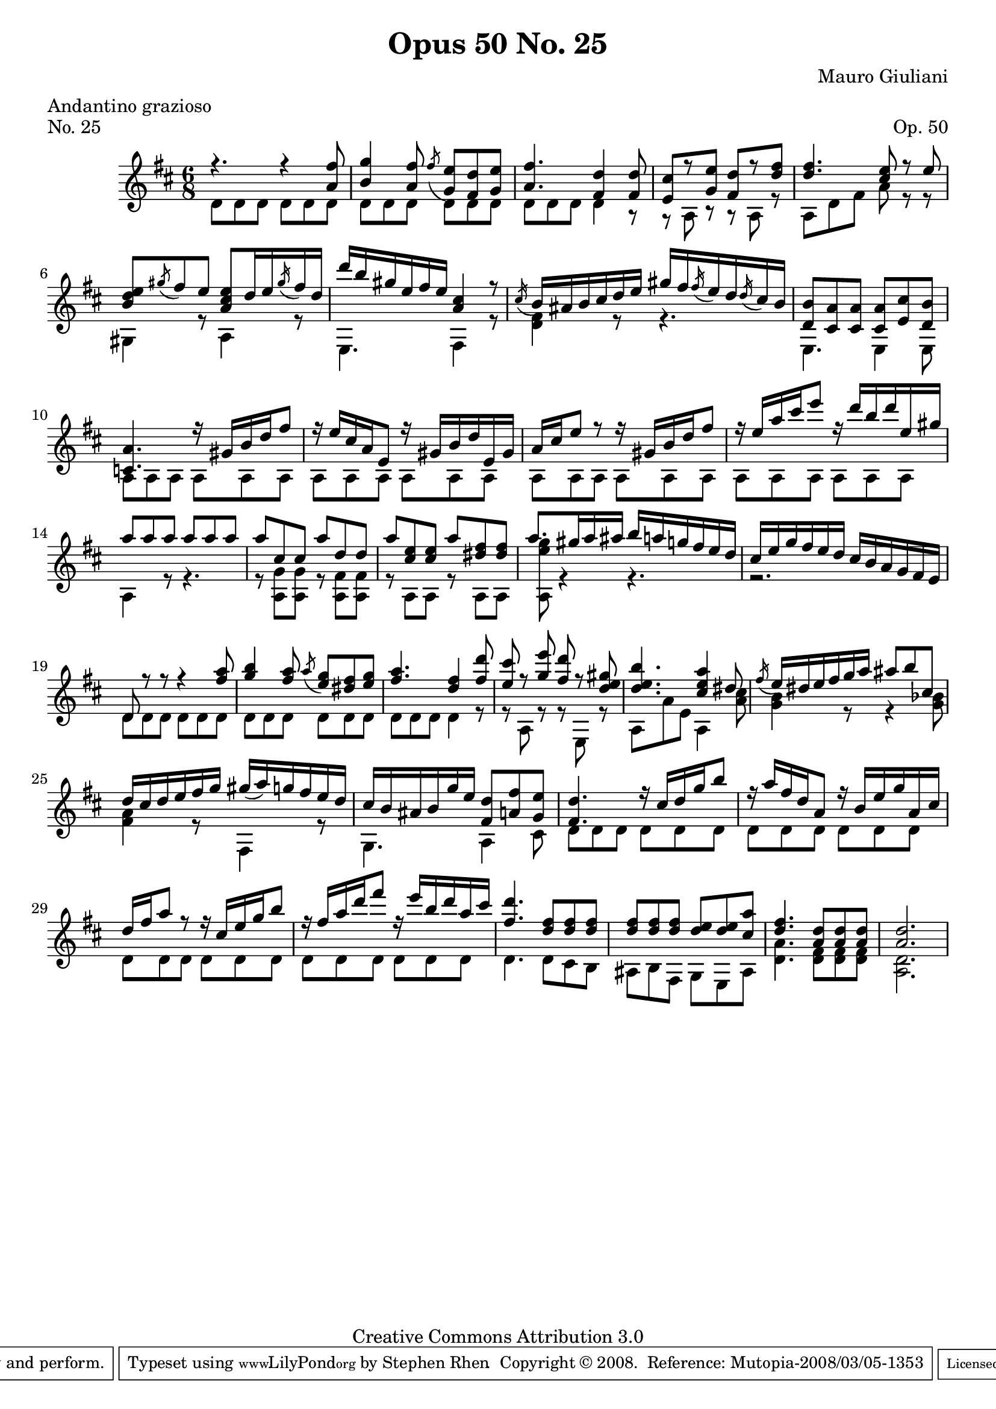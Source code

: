 \version "2.10.33"

\header {
  title             = "Opus 50 No. 25"
  composer          = "Mauro Giuliani"
  meter             = "Andantino grazioso"
  opus              = "Op. 50"
  piece             = "No. 25"
  mutopiacomposer   = "GiulianiM"
  mutopiainstrument = "Guitar"
  source            = "Statens musikbibliotek - The Music Library of Sweden"
  style             = "Classical"
  copyright         = "Creative Commons Attribution 3.0"
  maintainer        = "Stephen Rhen"
  maintainerEmail   = "srhen@verizon.net"
 footer = "Mutopia-2008/03/05-1353"
 tagline = \markup { \override #'(box-padding . 1.0) \override #'(baseline-skip . 2.7) \box \center-align { \small \line { Sheet music from \with-url #"http://www.MutopiaProject.org" \line { \teeny www. \hspace #-1.0 MutopiaProject \hspace #-1.0 \teeny .org \hspace #0.5 } • \hspace #0.5 \italic Free to download, with the \italic freedom to distribute, modify and perform. } \line { \small \line { Typeset using \with-url #"http://www.LilyPond.org" \line { \teeny www. \hspace #-1.0 LilyPond \hspace #-1.0 \teeny .org } by \maintainer \hspace #-1.0 . \hspace #0.5 Copyright © 2008. \hspace #0.5 Reference: \footer } } \line { \teeny \line { Licensed under the Creative Commons Attribution 3.0 (Unported) License, for details see: \hspace #-0.5 \with-url #"http://creativecommons.org/licenses/by/3.0" http://creativecommons.org/licenses/by/3.0 } } } }
}

saprano = \relative d'' {
  \stemUp
  \slurDown
  r4. r4 <a fis'>8
  <b g'>4 <a fis'>8 \acciaccatura fis' <g, e'> <fis d'> <g e'>
  <a fis'>4. <fis d'>4 <fis d'>8
  <e cis'>8[ r <g e'>] <fis d'>[ r <d' fis>]
%5
  <d fis>4. <cis e>8 r e
  <b d e>8 \acciaccatura gis' fis e <a, cis e> d16 e \acciaccatura gis fis d
  d'16 b gis e fis e <a, cis>4 r8
  \acciaccatura cis16 b ais b cis d e gis fis \acciaccatura fis e d \acciaccatura d cis b
  <d, b'>8 <cis a'> <cis a'> <cis a'> <e cis'> <d b'>
%10
  <c a'>4. r16 gis' b d fis8
  r16 e cis a e8 r16 gis b d e, gis
  a16 cis e8 r r16 gis, b d fis8
  r16 e a cis e8 r16 d b d e, gis
  a8 a a a a a
%15
  a8 cis, cis a' d, d
  a' <cis, e> <cis e> a' <dis, fis> <dis fis>
  a'8. gis16 a ais b a g fis e d
  cis16 e g fis e d cis b a g fis e
  d8 r r r4 <fis' a>8
%20
  <g b>4 <fis a>8 \acciaccatura a <e g> <dis fis> <e g>
  <fis a>4. <d fis>4 <fis d'>8
  <e cis'>8 r <g e'> <fis d'> r <d e gis>
  <d e b'>4. <cis e a>4 dis8
  \acciaccatura fis16 e dis e fis g a ais8 b cis,
%25
  d16 cis d e fis g gis( a) g fis e d
  cis16 b ais b g' e <fis, d'>8 <a fis'> <g e'>
  <fis d'>4. r16 cis' d g b8
  r16 a fis d a8 r16 b e g a, cis
  d16 fis a8 r r16 cis, e g b8
%30
  r16 fis a d fis8 r16 e b d a cis
  <fis, d'>4. <d fis>8 <d fis> <d fis> 
  <d fis>8 <d fis> <d fis> <d e> <d e> <cis a'>
  <d fis>4. <a d>8 <a d> <a d>
  <a d>2.
}

bass = \relative d' {
  \stemDown
  d8 d d d d d
  d8 d d d d d
  d8 d d d4 r8
  r8 a r r a r
%5
  a8 d fis a r r
  gis,4 r8 a4 r8
  e4. fis4 r8
  <d' fis>4 r8 r4.
  e,4. e4 e8
%10
  a8 a a a a a
  a8 a a a a a
  a8 a a a a a
  a8 a a a a a
  a4 r8 r4.
%15
  r8 <a g'> <a g'> r <a fis'> <a fis'>
  r8 a a r a a
  <a e'' g>8 r4 r4.
  r2.
  d8 d d d d d
%20
  d8 d d d d d
  d8 d d d4 r8
  r8 a r r e r
  a8 a' e a,4 <a' cis>8
  <g b>4 r8 r4 <g bes>8
%25
  <fis a>4 r8 fis,4 r8
  g4. a4 cis8
  d8 d d d d d
  d8 d d d d d
  d8 d d d d d
%30
  d8 d d d d d
  d4. d8 cis b
  ais8 b fis g e ais
  <d a'>4. <d fis>8 <d fis> <d fis>
  <d a>2.
}

\score {
  {
    \key d \major
    \time 6/8
    << \saprano \\ \bass >>
  }
  \layout {
    \context {
      \Staff
      midiInstrument = "acoustic guitar (nylon)"
      \override NoteCollision #'merge-differently-headed = ##t
      \override NoteCollision #'merge-differently-dotted = ##t
    }
  }
  \midi {
    \context {
      \Score
      tempoWholesPerMinute = #(ly:make-moment 104 4)
    }
  }
}
  
